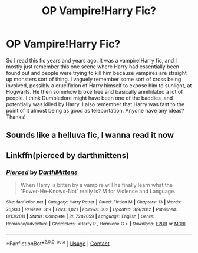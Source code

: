 #+TITLE: OP Vampire!Harry Fic?

* OP Vampire!Harry Fic?
:PROPERTIES:
:Author: VampireSprite
:Score: 9
:DateUnix: 1602966067.0
:DateShort: 2020-Oct-17
:FlairText: What's That Fic?
:END:
So I read this fic years and years ago. It was a vampire!Harry fic, and I mostly just remember this one scene where Harry had essentially been found out and people were trying to kill him because vampires are straight up monsters sort of thing. I vaguely remember some sort of cross being involved, possibly a crucifixion of Harry himself to expose him to sunlight, at Hogwarts. He then somehow broke free and basically annihilated a lot of people. I think Dumbledore might have been one of the baddies, and potentially was killed by Harry. I also remember that Harry was fast to the point of it almost being as good as teleportation. Anyone have any ideas? Thanks!


** Sounds like a helluva fic, I wanna read it now
:PROPERTIES:
:Author: patriottex
:Score: 3
:DateUnix: 1602968954.0
:DateShort: 2020-Oct-18
:END:


** Linkffn(pierced by darthmittens)
:PROPERTIES:
:Author: anontarg
:Score: 1
:DateUnix: 1603116542.0
:DateShort: 2020-Oct-19
:END:

*** [[https://www.fanfiction.net/s/7282059/1/][*/Pierced/*]] by [[https://www.fanfiction.net/u/2582080/DarthMittens][/DarthMittens/]]

#+begin_quote
  When Harry is bitten by a vampire will he finally learn what the 'Power-He-Knows-Not' really is? M for Violence and Language.
#+end_quote

^{/Site/:} ^{fanfiction.net} ^{*|*} ^{/Category/:} ^{Harry} ^{Potter} ^{*|*} ^{/Rated/:} ^{Fiction} ^{M} ^{*|*} ^{/Chapters/:} ^{13} ^{*|*} ^{/Words/:} ^{76,933} ^{*|*} ^{/Reviews/:} ^{319} ^{*|*} ^{/Favs/:} ^{1,021} ^{*|*} ^{/Follows/:} ^{602} ^{*|*} ^{/Updated/:} ^{3/9/2012} ^{*|*} ^{/Published/:} ^{8/13/2011} ^{*|*} ^{/Status/:} ^{Complete} ^{*|*} ^{/id/:} ^{7282059} ^{*|*} ^{/Language/:} ^{English} ^{*|*} ^{/Genre/:} ^{Romance/Adventure} ^{*|*} ^{/Characters/:} ^{<Harry} ^{P.,} ^{Hermione} ^{G.>} ^{*|*} ^{/Download/:} ^{[[http://www.ff2ebook.com/old/ffn-bot/index.php?id=7282059&source=ff&filetype=epub][EPUB]]} ^{or} ^{[[http://www.ff2ebook.com/old/ffn-bot/index.php?id=7282059&source=ff&filetype=mobi][MOBI]]}

--------------

*FanfictionBot*^{2.0.0-beta} | [[https://github.com/FanfictionBot/reddit-ffn-bot/wiki/Usage][Usage]] | [[https://www.reddit.com/message/compose?to=tusing][Contact]]
:PROPERTIES:
:Author: FanfictionBot
:Score: 1
:DateUnix: 1603116568.0
:DateShort: 2020-Oct-19
:END:

